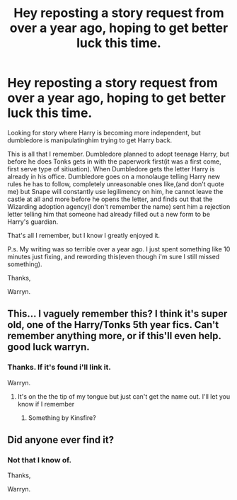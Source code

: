 #+TITLE: Hey reposting a story request from over a year ago, hoping to get better luck this time.

* Hey reposting a story request from over a year ago, hoping to get better luck this time.
:PROPERTIES:
:Author: Wassa110
:Score: 1
:DateUnix: 1511927977.0
:DateShort: 2017-Nov-29
:END:
Looking for story where Harry is becoming more independent, but dumbledore is manipulatinghim trying to get Harry back.

This is all that I remember. Dumbledore planned to adopt teenage Harry, but before he does Tonks gets in with the paperwork first(it was a first come, first serve type of sitiuation). When Dumbledore gets the letter Harry is already in his office. Dumbledore goes on a monolauge telling Harry new rules he has to follow, completely unreasonable ones like,(and don't quote me) but Snape will constantly use legilimency on him, he cannot leave the castle at all and more before he opens the letter, and finds out that the Wizarding adoption agency(I don't remember the name) sent him a rejection letter telling him that someone had already filled out a new form to be Harry's guardian.

That's all I remember, but I know I greatly enjoyed it.

P.s. My writing was so terrible over a year ago. I just spent something like 10 minutes just fixing, and rewording this(even though i'm sure I still missed something).

Thanks,

Warryn.


** This... I vaguely remember this? I think it's super old, one of the Harry/Tonks 5th year fics. Can't remember anything more, or if this'll even help. good luck warryn.
:PROPERTIES:
:Author: CastoBlasto
:Score: 2
:DateUnix: 1511938333.0
:DateShort: 2017-Nov-29
:END:

*** Thanks. If it's found i'll link it.

Warryn.
:PROPERTIES:
:Author: Wassa110
:Score: 1
:DateUnix: 1511975456.0
:DateShort: 2017-Nov-29
:END:

**** It's on the the tip of my tongue but just can't get the name out. I'll let you know if I remember
:PROPERTIES:
:Author: bedant2604
:Score: 1
:DateUnix: 1511977162.0
:DateShort: 2017-Nov-29
:END:

***** Something by Kinsfire?
:PROPERTIES:
:Author: midelus
:Score: 2
:DateUnix: 1512006940.0
:DateShort: 2017-Nov-30
:END:


** Did anyone ever find it?
:PROPERTIES:
:Author: IrishNewton
:Score: 1
:DateUnix: 1515009898.0
:DateShort: 2018-Jan-03
:END:

*** Not that I know of.

Thanks,

Warryn.
:PROPERTIES:
:Author: Wassa110
:Score: 1
:DateUnix: 1515109724.0
:DateShort: 2018-Jan-05
:END:
